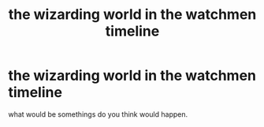 #+TITLE: the wizarding world in the watchmen timeline

* the wizarding world in the watchmen timeline
:PROPERTIES:
:Author: lilke2002
:Score: 0
:DateUnix: 1605930142.0
:DateShort: 2020-Nov-21
:FlairText: Discussion
:END:
what would be somethings do you think would happen.

